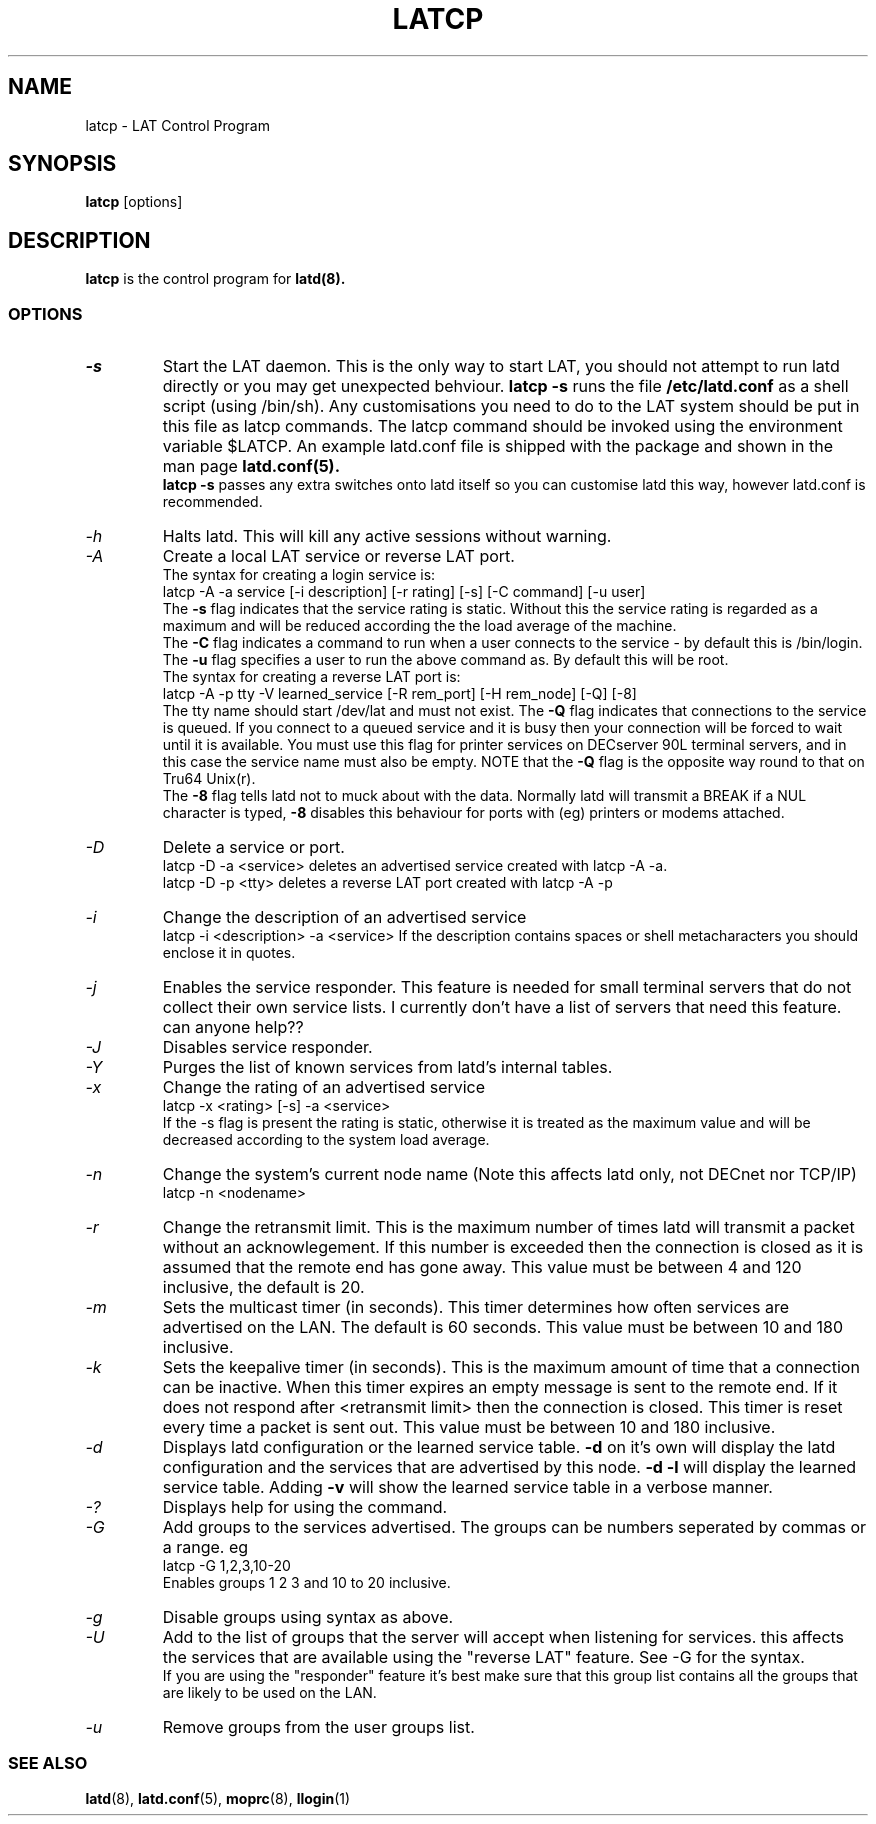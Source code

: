 .TH LATCP 8 "September 10 2002" "LAT Server"

.SH NAME
latcp \- LAT Control Program
.SH SYNOPSIS
.B latcp
[options]
.br
.SH DESCRIPTION
.PP
.B latcp
is the control program for
.B latd(8).


.SS OPTIONS
.TP
.I \-s
Start the LAT daemon. This is the only way to start LAT, you should not
attempt to run latd directly or you may get unexpected behviour.
.B latcp -s
runs the file
.B /etc/latd.conf
as a shell script (using /bin/sh). Any customisations you need to do to the
LAT system should be put in this file as latcp commands. The latcp command
should be invoked using the environment variable $LATCP.
An example latd.conf file is shipped with the package and shown in the man page
.B latd.conf(5).
.br
.B latcp -s
passes any extra switches onto latd itself so you can customise latd this way,
however latd.conf is recommended.

.TP
.I \-h
Halts latd. This will kill any active sessions without warning.

.TP
.I \-A
Create a local LAT service or reverse LAT port.
.br
The syntax for creating a login service is:
.br
latcp -A -a service [-i description] [-r rating] [-s] [-C command] [-u user]
.br
The
.B -s
flag indicates that the service rating is static. Without this the
service rating is regarded as a maximum and will be reduced according
the the load average of the machine.
.br
The
.B -C
flag indicates a command to run when a user connects to the service - by
default this is /bin/login.
.br.
The
.B -u
flag specifies a user to run the above command as. By default this will be root.
.br
The syntax for creating a reverse LAT port is:
.br
latcp -A -p tty -V learned_service [-R rem_port] [-H rem_node] [-Q] [-8]
.br
The tty name should start /dev/lat and must not exist. The
.B -Q
flag indicates that connections to the service is queued. If you
connect to a queued service and it is busy then your connection
will be forced to wait until it is available. You must use this flag
for printer services on DECserver 90L terminal servers, and in this case
the service name must also be empty. NOTE that the
.B -Q
flag is the opposite way round to that on Tru64 Unix(r).
.br
The
.B -8
flag tells latd not to muck about with the data. Normally latd will
transmit a BREAK if a NUL character is typed,
.B -8
disables this behaviour for ports with (eg) printers or modems attached.
.TP
.I \-D
Delete a service or port.
.br
latcp -D -a <service> deletes an advertised service created with
latcp -A -a.
.br
latcp -D -p <tty> deletes a reverse LAT port created with
latcp -A -p

.TP
.I \-i
Change the description of an advertised service
.br
latcp -i <description> -a <service>
.BR
If the description contains spaces or shell metacharacters
you should enclose it in quotes.


.TP
.I \-j
Enables the service responder. This feature is needed for small
terminal servers that do not collect their own service lists.
I currently don't have a list of servers that need this feature.
can anyone help??

.TP
.I \-J
Disables service responder.

.TP
.I \-Y
Purges the list of known services from latd's internal tables.


.TP
.I \-x
Change the rating of an advertised service
.br
latcp -x <rating> [-s] -a <service>
.br
If the -s flag is present the rating is static, otherwise
it is treated as the maximum value and will be decreased according
to the system load average.


.TP
.I \-n
Change the system's current node name (Note this affects latd only,
not DECnet nor TCP/IP)
.br
latcp -n <nodename>


.TP
.I \-r
Change the retransmit limit. This is the maximum number of times
latd will transmit a packet without an acknowlegement. If this
number is exceeded then the connection is closed as it is assumed
that the remote end has gone away.
This value must be between 4 and 120 inclusive, the default is 20.

.TP
.I \-m
Sets the multicast timer (in seconds). This timer determines how
often services are advertised on the LAN. The default is 60 seconds.
This value must be between 10 and 180 inclusive.

.TP
.I \-k
Sets the keepalive timer (in seconds). This is the maximum amount
of time that a connection can be inactive. When this timer expires
an empty message is sent to the remote end. If it does not respond
after <retransmit limit> then the connection is closed. This timer
is reset every time a packet is sent out. This value must be
between 10 and 180 inclusive.


.TP
.I \-d
Displays latd configuration or the learned service table.
.B -d
on it's own will display the latd configuration and the services
that are advertised by this node.
.B -d -l
will display the learned service table. Adding
.B -v
will show the learned service table in a verbose manner.

.TP
.I \-?
Displays help for using the command.

.TP
.I \-G
Add groups to the services advertised. The groups can be numbers
seperated by commas or a range. eg
.br
latcp -G 1,2,3,10-20
.br
Enables groups 1 2 3 and 10 to 20 inclusive.

.TP
.I \-g
Disable groups using syntax as above.

.TP
.I \-U
Add to the list of groups that the server will accept when listening
for services. this affects the services that are available using the
"reverse LAT" feature. See -G for the syntax.
.br
If you are using the "responder" feature it's best make sure that this
group list contains all the groups that are likely to be used on the LAN.

.TP
.I \-u
Remove groups from the user groups list.


.SS SEE ALSO
.BR latd "(8),  "latd.conf "(5), "moprc "(8), " llogin "(1)"
